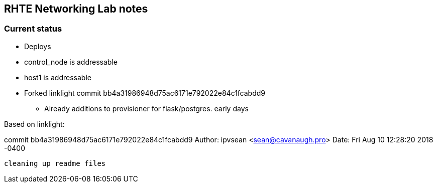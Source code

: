 == RHTE Networking Lab notes

=== Current status

* Deploys
* control_node is addressable
* host1 is addressable

*  Forked linklight commit bb4a31986948d75ac6171e792022e84c1fcabdd9
** Already additions to provisioner for flask/postgres. early days


Based on linklight:

commit bb4a31986948d75ac6171e792022e84c1fcabdd9
Author: ipvsean <sean@cavanaugh.pro>
Date:   Fri Aug 10 12:28:20 2018 -0400

    cleaning up readme files

